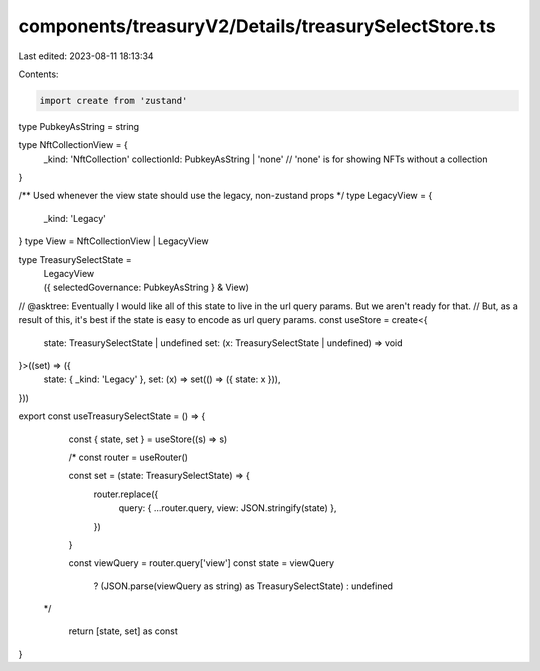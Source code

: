components/treasuryV2/Details/treasurySelectStore.ts
====================================================

Last edited: 2023-08-11 18:13:34

Contents:

.. code-block:: ts

    import create from 'zustand'

type PubkeyAsString = string

type NftCollectionView = {
  _kind: 'NftCollection'
  collectionId: PubkeyAsString | 'none' // 'none' is for showing NFTs without a collection
}

/** Used whenever the view state should use the legacy, non-zustand props */
type LegacyView = {
  _kind: 'Legacy'
}
type View = NftCollectionView | LegacyView

type TreasurySelectState =
  | LegacyView
  | ({
      selectedGovernance: PubkeyAsString
    } & View)

// @asktree: Eventually I would like all of this state to live in the url query params. But we aren't ready for that.
// But, as a result of this, it's best if the state is easy to encode as url query params.
const useStore = create<{
  state: TreasurySelectState | undefined
  set: (x: TreasurySelectState | undefined) => void
}>((set) => ({
  state: { _kind: 'Legacy' },
  set: (x) => set(() => ({ state: x })),
}))

export const useTreasurySelectState = () => {
  const { state, set } = useStore((s) => s)

  /* const router = useRouter()

  const set = (state: TreasurySelectState) => {
    router.replace({
      query: { ...router.query, view: JSON.stringify(state) },
    })
  }

  const viewQuery = router.query['view']
  const state = viewQuery
    ? (JSON.parse(viewQuery as string) as TreasurySelectState)
    : undefined
 */

  return [state, set] as const
}



